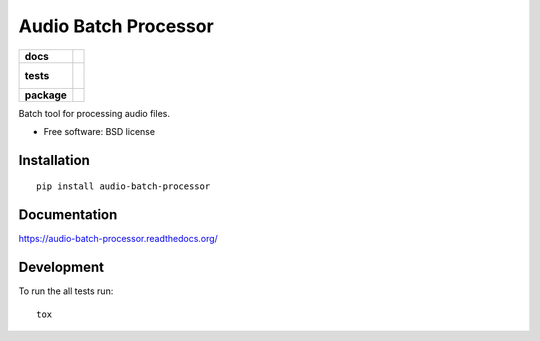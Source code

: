 =====================
Audio Batch Processor
=====================

.. list-table::
    :stub-columns: 1

    * - docs
      - |docs|
    * - tests
      - |
        | |coveralls|
        |
    * - package
      - |version| |downloads| |wheel| |supported-versions| |supported-implementations|

.. |docs| image:: https://readthedocs.org/projects/audio-batch-processor/badge/?style=flat
    :target: https://readthedocs.org/projects/audio-batch-processor
    :alt: Documentation Status

.. |coveralls| image:: https://coveralls.io/repos/kkujawinski/audio-batch-processor/badge.svg?branch=master&service=github
    :alt: Coverage Status
    :target: https://coveralls.io/r/kkujawinski/audio-batch-processor

.. |version| image:: https://img.shields.io/pypi/v/audio-batch-processor.svg?style=flat
    :alt: PyPI Package latest release
    :target: https://pypi.python.org/pypi/audio-batch-processor

.. |downloads| image:: https://img.shields.io/pypi/dm/audio-batch-processor.svg?style=flat
    :alt: PyPI Package monthly downloads
    :target: https://pypi.python.org/pypi/audio-batch-processor

.. |wheel| image:: https://img.shields.io/pypi/wheel/audio-batch-processor.svg?style=flat
    :alt: PyPI Wheel
    :target: https://pypi.python.org/pypi/audio-batch-processor

.. |supported-versions| image:: https://img.shields.io/pypi/pyversions/audio-batch-processor.svg?style=flat
    :alt: Supported versions
    :target: https://pypi.python.org/pypi/audio-batch-processor

.. |supported-implementations| image:: https://img.shields.io/pypi/implementation/audio-batch-processor.svg?style=flat
    :alt: Supported implementations
    :target: https://pypi.python.org/pypi/audio-batch-processor


Batch tool for processing audio files.

* Free software: BSD license

Installation
============

::

    pip install audio-batch-processor

Documentation
=============

https://audio-batch-processor.readthedocs.org/

Development
===========

To run the all tests run::

    tox
